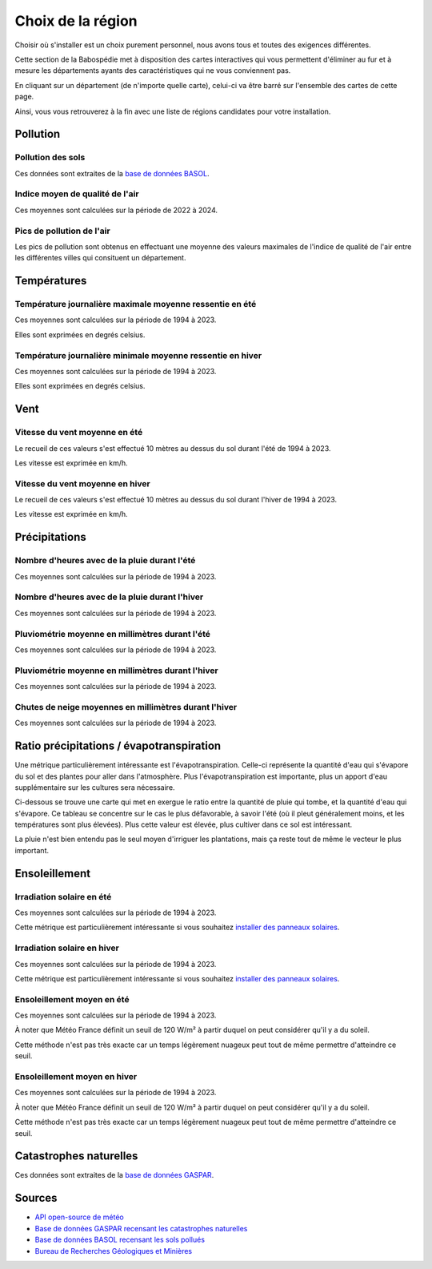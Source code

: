 Choix de la région
==================

Choisir où s'installer est un choix purement personnel, nous avons tous et toutes des exigences différentes.

Cette section de la Babospédie met à disposition des cartes interactives qui vous permettent d'éliminer au fur
et à mesure les départements ayants des caractéristiques qui ne vous conviennent pas.

En cliquant sur un département (de n'importe quelle carte), celui-ci va être barré sur l'ensemble des cartes de cette page.

Ainsi, vous vous retrouverez à la fin avec une liste de régions candidates pour votre installation.

Pollution
---------

Pollution des sols
~~~~~~~~~~~~~~~~~~

Ces données sont extraites de la `base de données BASOL <https://www.georisques.gouv.fr/risques/sites-et-sols-pollues/donnees>`_.

.. raw:: html

  <figure style="max-width: 1000px;">
    <embed type="image/svg+xml" src="../_static/images/carte_pollution_des_sols.svg" />
  </figure>

Indice moyen de qualité de l'air
~~~~~~~~~~~~~~~~~~~~~~~~~~~~~~~~

Ces moyennes sont calculées sur la période de 2022 à 2024.

.. raw:: html

  <figure style="max-width: 1000px;">
    <embed type="image/svg+xml" src="../_static/images/carte_qualite_de_lair.svg" />
  </figure>

Pics de pollution de l'air
~~~~~~~~~~~~~~~~~~~~~~~~~~

Les pics de pollution sont obtenus en effectuant une moyenne des valeurs maximales de l'indice de qualité de l'air entre 
les différentes villes qui consituent un département.

.. raw:: html

  <figure style="max-width: 1000px;">
    <embed type="image/svg+xml" src="../_static/images/carte_pics_de_pollution_de_lair.svg" />
  </figure>


Températures
------------

Température journalière maximale moyenne ressentie en été
~~~~~~~~~~~~~~~~~~~~~~~~~~~~~~~~~~~~~~~~~~~~~~~~~~~~~~~~~

Ces moyennes sont calculées sur la période de 1994 à 2023.

Elles sont exprimées en degrés celsius.

.. raw:: html

  <figure style="max-width: 1000px;">
    <embed type="image/svg+xml" src="../_static/images/carte_temperature_ressentie_max_moyenne_ete.svg" />
  </figure>

Température journalière minimale moyenne ressentie en hiver
~~~~~~~~~~~~~~~~~~~~~~~~~~~~~~~~~~~~~~~~~~~~~~~~~~~~~~~~~~~

Ces moyennes sont calculées sur la période de 1994 à 2023.

Elles sont exprimées en degrés celsius.

.. raw:: html

  <figure style="max-width: 1000px;">
    <embed type="image/svg+xml" src="../_static/images/carte_temperature_ressentie_min_moyenne_hiver.svg" />
  </figure>

Vent
----

Vitesse du vent moyenne en été
~~~~~~~~~~~~~~~~~~~~~~~~~~~~~~

Le recueil de ces valeurs s'est effectué 10 mètres au dessus du sol durant l'été de 1994 à 2023.

Les vitesse est exprimée en km/h.

.. raw:: html

  <figure style="max-width: 1000px;">
    <embed type="image/svg+xml" src="../_static/images/carte_vitesse_du_vent_ete.svg" />
  </figure>

Vitesse du vent moyenne en hiver
~~~~~~~~~~~~~~~~~~~~~~~~~~~~~~~~

Le recueil de ces valeurs s'est effectué 10 mètres au dessus du sol durant l'hiver de 1994 à 2023.

Les vitesse est exprimée en km/h.

.. raw:: html

  <figure style="max-width: 1000px;">
    <embed type="image/svg+xml" src="../_static/images/carte_vitesse_du_vent_hiver.svg" />
  </figure>

Précipitations
--------------

Nombre d'heures avec de la pluie durant l'été
~~~~~~~~~~~~~~~~~~~~~~~~~~~~~~~~~~~~~~~~~~~~~

Ces moyennes sont calculées sur la période de 1994 à 2023.

.. raw:: html

  <figure style="max-width: 1000px;">
    <embed type="image/svg+xml" src="../_static/images/carte_heures_avec_pluie_ete.svg" />
  </figure>

Nombre d'heures avec de la pluie durant l'hiver
~~~~~~~~~~~~~~~~~~~~~~~~~~~~~~~~~~~~~~~~~~~~~~~

Ces moyennes sont calculées sur la période de 1994 à 2023.

.. raw:: html

  <figure style="max-width: 1000px;">
    <embed type="image/svg+xml" src="../_static/images/carte_heures_avec_pluie_hiver.svg" />
  </figure>

Pluviométrie moyenne en millimètres durant l'été
~~~~~~~~~~~~~~~~~~~~~~~~~~~~~~~~~~~~~~~~~~~~~~~~

Ces moyennes sont calculées sur la période de 1994 à 2023.

.. raw:: html

  <figure style="max-width: 1000px;">
    <embed type="image/svg+xml" src="../_static/images/carte_pluviometrie_ete.svg" />
  </figure>

Pluviométrie moyenne en millimètres durant l'hiver
~~~~~~~~~~~~~~~~~~~~~~~~~~~~~~~~~~~~~~~~~~~~~~~~~~

Ces moyennes sont calculées sur la période de 1994 à 2023.

.. raw:: html

  <figure style="max-width: 1000px;">
    <embed type="image/svg+xml" src="../_static/images/carte_pluviometrie_hiver.svg" />
  </figure>

Chutes de neige moyennes en millimètres durant l'hiver
~~~~~~~~~~~~~~~~~~~~~~~~~~~~~~~~~~~~~~~~~~~~~~~~~~~~~~

Ces moyennes sont calculées sur la période de 1994 à 2023.

.. raw:: html

  <figure style="max-width: 1000px;">
    <embed type="image/svg+xml" src="../_static/images/carte_chutes_de_neige_hiver.svg" />
  </figure>

Ratio précipitations / évapotranspiration
-----------------------------------------

Une métrique particulièrement intéressante est l'évapotranspiration.
Celle-ci représente la quantité d'eau qui s'évapore du sol et des plantes pour aller dans l'atmosphère.
Plus l'évapotranspiration est importante, plus un apport d'eau supplémentaire sur les cultures sera nécessaire.

Ci-dessous se trouve une carte qui met en exergue le ratio entre la quantité de pluie qui tombe, et la quantité d'eau qui s'évapore.
Ce tableau se concentre sur le cas le plus défavorable, à savoir l'été (où il pleut généralement moins, et les températures sont plus élevées).
Plus cette valeur est élevée, plus cultiver dans ce sol est intéressant.

La pluie n'est bien entendu pas le seul moyen d'irriguer les plantations, mais ça reste tout de même le vecteur le plus important.

.. raw:: html

  <figure style="max-width: 1000px;">
    <embed type="image/svg+xml" src="../_static/images/carte_ratio_precipitations_evapotranspiration.svg" />
  </figure>


Ensoleillement
--------------

Irradiation solaire en été
~~~~~~~~~~~~~~~~~~~~~~~~~~

Ces moyennes sont calculées sur la période de 1994 à 2023.

Cette métrique est particulièrement intéressante si vous souhaitez `installer des panneaux solaires <Installation de panneaux solaires>`_.

.. raw:: html

  <figure style="max-width: 1000px;">
    <embed type="image/svg+xml" src="../_static/images/carte_irradiation_solaire_ete.svg" />
  </figure>

Irradiation solaire en hiver
~~~~~~~~~~~~~~~~~~~~~~~~~~~~

Ces moyennes sont calculées sur la période de 1994 à 2023.

Cette métrique est particulièrement intéressante si vous souhaitez `installer des panneaux solaires <Installation de panneaux solaires>`_.

.. raw:: html

  <figure style="max-width: 1000px;">
    <embed type="image/svg+xml" src="../_static/images/carte_irradiation_solaire_hiver.svg" />
  </figure>

Ensoleillement moyen en été
~~~~~~~~~~~~~~~~~~~~~~~~~~~

Ces moyennes sont calculées sur la période de 1994 à 2023.

À noter que Météo France définit un seuil de 120 W/m² à partir duquel on peut considérer qu'il y a du soleil.

Cette méthode n'est pas très exacte car un temps légèrement nuageux peut tout de même permettre d'atteindre ce seuil.

.. raw:: html

  <figure style="max-width: 1000px;">
    <embed type="image/svg+xml" src="../_static/images/carte_ensolleillement_moyen_ete.svg" />
  </figure>

Ensoleillement moyen en hiver
~~~~~~~~~~~~~~~~~~~~~~~~~~~~~

Ces moyennes sont calculées sur la période de 1994 à 2023.

À noter que Météo France définit un seuil de 120 W/m² à partir duquel on peut considérer qu'il y a du soleil.

Cette méthode n'est pas très exacte car un temps légèrement nuageux peut tout de même permettre d'atteindre ce seuil.

.. raw:: html

  <figure style="max-width: 1000px;">
    <embed type="image/svg+xml" src="../_static/images/carte_ensolleillement_moyen_hiver.svg" />
  </figure>


Catastrophes naturelles
-----------------------

Ces données sont extraites de la `base de données GASPAR <https://www.georisques.gouv.fr/donnees/bases-de-donnees/procedures-administratives-relatives-aux-risques>`_.

.. raw:: html

  <figure style="max-width: 1000px;">
    <embed type="image/svg+xml" src="../_static/images/carte_catastrophes_naturelles.svg" />
  </figure>

.. raw:: html

    <script>
      function toggle_hatch(departement) {
        var hatch_removed = false;
        departement.classList.forEach((c) => {
          if (c.startsWith("hatch-")) {
            departement.classList.remove(c);
            hatch_removed = true;
          }
        });

        if (!hatch_removed) {
          departement.classList.forEach((c) => {
            if (c.startsWith("color-")) {
              var color_id = c.split("-")[1];
              departement.classList.add("hatch-" + color_id);
            }
          });
        }
      }

      var maps = document.getElementsByTagName("embed");

      for (var i = 0; i < maps.length; i++) {
        maps[i].onload = function () {
          var svg = this.getSVGDocument();
          var departements = svg.getElementsByClassName("departement");

          for (var j = 0; j < departements.length; j++) {
            departements[j].onclick = function () {
              this.classList.forEach((c) => {
                if (c.startsWith("z")) {
                  for (var k = 0; k < window.frames.length; k++) {
                    var targets =
                      window.frames[k].document.getElementsByClassName(c);
                    for (var l = 0; l < targets.length; l++) {
                      toggle_hatch(targets[l]);
                    }
                  }
                }
              });
            };
          }
        };
      }
    </script>


Sources
-------

- `API open-source de météo <https://open-meteo.com>`_
- `Base de données GASPAR recensant les catastrophes naturelles <https://www.data.gouv.fr/fr/datasets/base-nationale-de-gestion-assistee-des-procedures-administratives-relatives-aux-risques-gaspar/>`_
- `Base de données BASOL recensant les sols pollués <https://www.data.gouv.fr/en/datasets/base-des-sols-pollues/>`_
- `Bureau de Recherches Géologiques et Minières <https://www.brgm.fr/fr/actualite/communique-presse/nappes-eau-souterraine-au-1er-juin-2024>`_
